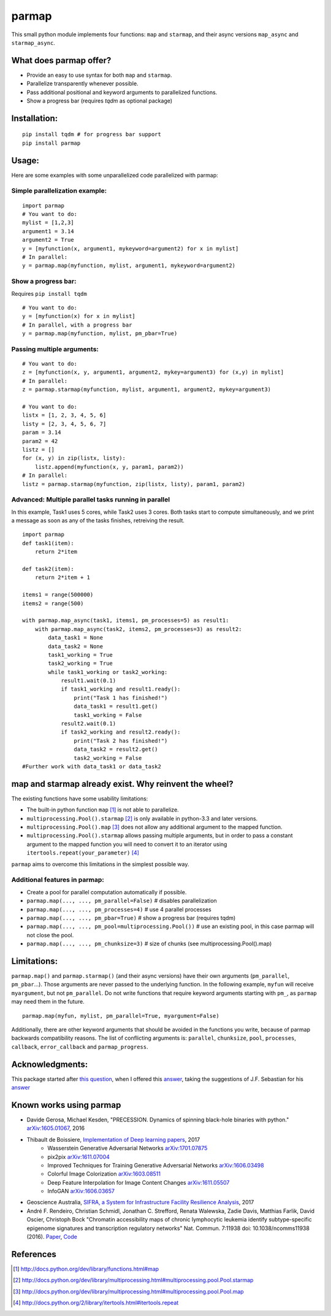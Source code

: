 parmap
======

.. image:: https://travis-ci.org/zeehio/parmap.svg?branch=master
    :target: https://travis-ci.org/zeehio/parmap

.. image:: https://img.shields.io/conda/vn/conda-forge/parmap.svg
    :target: https://anaconda.org/conda-forge/parmap
    :alt: conda-forge version

.. image:: https://readthedocs.org/projects/parmap/badge/?version=latest
    :target: https://readthedocs.org/projects/parmap/?badge=latest
    :alt: Documentation Status

.. image:: https://codecov.io/github/zeehio/parmap/coverage.svg?branch=master
    :target: https://codecov.io/github/zeehio/parmap?branch=master

.. image:: https://codeclimate.com/github/zeehio/parmap/badges/gpa.svg
   :target: https://codeclimate.com/github/zeehio/parmap
   :alt: Code Climate


This small python module implements four functions: ``map`` and
``starmap``, and their async versions ``map_async`` and ``starmap_async``.

What does parmap offer?
-----------------------

-  Provide an easy to use syntax for both ``map`` and ``starmap``.
-  Parallelize transparently whenever possible.
-  Pass additional positional and keyword arguments to parallelized functions.
-  Show a progress bar (requires `tqdm` as optional package)

Installation:
-------------

::

  pip install tqdm # for progress bar support
  pip install parmap


Usage:
------

Here are some examples with some unparallelized code parallelized with
parmap:

Simple parallelization example:
~~~~~~~~~~~~~~~~~~~~~~~~~~~~~~~

::

  import parmap
  # You want to do:
  mylist = [1,2,3]
  argument1 = 3.14
  argument2 = True
  y = [myfunction(x, argument1, mykeyword=argument2) for x in mylist]
  # In parallel:
  y = parmap.map(myfunction, mylist, argument1, mykeyword=argument2)


Show a progress bar:
~~~~~~~~~~~~~~~~~~~~~

Requires ``pip install tqdm``

::

  # You want to do:
  y = [myfunction(x) for x in mylist]
  # In parallel, with a progress bar
  y = parmap.map(myfunction, mylist, pm_pbar=True)


Passing multiple arguments:
~~~~~~~~~~~~~~~~~~~~~~~~~~~~

::

  # You want to do:
  z = [myfunction(x, y, argument1, argument2, mykey=argument3) for (x,y) in mylist]
  # In parallel:
  z = parmap.starmap(myfunction, mylist, argument1, argument2, mykey=argument3)

  # You want to do:
  listx = [1, 2, 3, 4, 5, 6]
  listy = [2, 3, 4, 5, 6, 7]
  param = 3.14
  param2 = 42
  listz = []
  for (x, y) in zip(listx, listy):
      listz.append(myfunction(x, y, param1, param2))
  # In parallel:
  listz = parmap.starmap(myfunction, zip(listx, listy), param1, param2)


Advanced: Multiple parallel tasks running in parallel
~~~~~~~~~~~~~~~~~~~~~~~~~~~~~~~~~~~~~~~~~~~~~~~~~~~~~~

In this example, Task1 uses 5 cores, while Task2 uses 3 cores. Both tasks start
to compute simultaneously, and we print a message as soon as any of the tasks
finishes, retreiving the result.

::

    import parmap
    def task1(item):
        return 2*item

    def task2(item):
        return 2*item + 1

    items1 = range(500000)
    items2 = range(500)

    with parmap.map_async(task1, items1, pm_processes=5) as result1:
        with parmap.map_async(task2, items2, pm_processes=3) as result2:
            data_task1 = None
            data_task2 = None
            task1_working = True
            task2_working = True
            while task1_working or task2_working:
                result1.wait(0.1)
                if task1_working and result1.ready():
                    print("Task 1 has finished!")
                    data_task1 = result1.get()
                    task1_working = False
                result2.wait(0.1)
                if task2_working and result2.ready():
                    print("Task 2 has finished!")
                    data_task2 = result2.get()
                    task2_working = False
    #Further work with data_task1 or data_task2


map and starmap already exist. Why reinvent the wheel?
---------------------------------------------------------

The existing functions have some usability limitations:

-  The built-in python function ``map`` [#builtin-map]_
   is not able to parallelize.
-  ``multiprocessing.Pool().starmap`` [#multiproc-starmap]_
   is only available in python-3.3 and later versions.
-  ``multiprocessing.Pool().map`` [#multiproc-map]_
   does not allow any additional argument to the mapped function.
-  ``multiprocessing.Pool().starmap`` allows passing multiple arguments,
   but in order to pass a constant argument to the mapped function you
   will need to convert it to an iterator using
   ``itertools.repeat(your_parameter)`` [#itertools-repeat]_

``parmap`` aims to overcome this limitations in the simplest possible way.

Additional features in parmap:
~~~~~~~~~~~~~~~~~~~~~~~~~~~~~~

-  Create a pool for parallel computation automatically if possible.
-  ``parmap.map(..., ..., pm_parallel=False)`` # disables parallelization
-  ``parmap.map(..., ..., pm_processes=4)`` # use 4 parallel processes
-  ``parmap.map(..., ..., pm_pbar=True)`` # show a progress bar (requires tqdm)
-  ``parmap.map(..., ..., pm_pool=multiprocessing.Pool())`` # use an existing
   pool, in this case parmap will not close the pool.
-  ``parmap.map(..., ..., pm_chunksize=3)`` # size of chunks (see
   multiprocessing.Pool().map)

Limitations:
-------------

``parmap.map()`` and ``parmap.starmap()`` (and their async versions) have their own 
arguments (``pm_parallel``, ``pm_pbar``...). Those arguments are never passed
to the underlying function. In the following example, ``myfun`` will receive 
``myargument``, but not ``pm_parallel``. Do not write functions that require
keyword arguments starting with ``pm_``, as ``parmap`` may need them in the future.

::

    parmap.map(myfun, mylist, pm_parallel=True, myargument=False)

Additionally, there are other keyword arguments that should be avoided in the
functions you write, because of parmap backwards compatibility reasons. The list
of conflicting arguments is: ``parallel``, ``chunksize``, ``pool``,
``processes``, ``callback``, ``error_callback`` and ``parmap_progress``.



Acknowledgments:
----------------

This package started after `this question <https://stackoverflow.com/q/5442910/446149>`__, 
when I offered this `answer <http://stackoverflow.com/a/21292849/446149>`__, 
taking the suggestions of J.F. Sebastian for his `answer <http://stackoverflow.com/a/5443941/446149>`__

Known works using parmap
---------------------------

- Davide Gerosa, Michael Kesden, "PRECESSION. Dynamics of spinning black-hole
  binaries with python." `arXiv:1605.01067 <https://arxiv.org/abs/1605.01067>`__, 2016
- Thibault de Boissiere, `Implementation of Deep learning papers <https://github.com/tdeboissiere/DeepLearningImplementations>`__, 2017
    - Wasserstein Generative Adversarial Networks `arXiv:1701.07875 <https://arxiv.org/abs/1701.07875>`__
    - pix2pix `arXiv:1611.07004 <https://arxiv.org/abs/1611.07004>`__
    - Improved Techniques for Training Generative Adversarial Networks `arXiv:1606.03498 <https://arxiv.org/abs/1606.03498>`__
    - Colorful Image Colorization `arXiv:1603.08511 <https://arxiv.org/abs/1603.08511>`__
    - Deep Feature Interpolation for Image Content Changes `arXiv:1611.05507 <https://arxiv.org/abs/1611.05507>`__
    - InfoGAN `arXiv:1606.03657 <https://arxiv.org/abs/1606.03657>`__
- Geoscience Australia, `SIFRA, a System for Infrastructure Facility Resilience Analysis <https://github.com/GeoscienceAustralia/sifra>`__, 2017
- André F. Rendeiro, Christian Schmidl, Jonathan C. Strefford, Renata Walewska, Zadie Davis, Matthias Farlik, David Oscier, Christoph Bock "Chromatin accessibility maps of chronic lymphocytic leukemia identify subtype-specific epigenome signatures and transcription regulatory networks" Nat. Commun. 7:11938 doi: 10.1038/ncomms11938 (2016). `Paper <https://doi.org/10.5281/zenodo.231352>`__, `Code <https://github.com/epigen/cll-chromatin>`__


References
-----------

.. [#builtin-map] http://docs.python.org/dev/library/functions.html#map
.. [#multiproc-starmap] http://docs.python.org/dev/library/multiprocessing.html#multiprocessing.pool.Pool.starmap
.. [#multiproc-map] http://docs.python.org/dev/library/multiprocessing.html#multiprocessing.pool.Pool.map
.. [#itertools-repeat] http://docs.python.org/2/library/itertools.html#itertools.repeat

